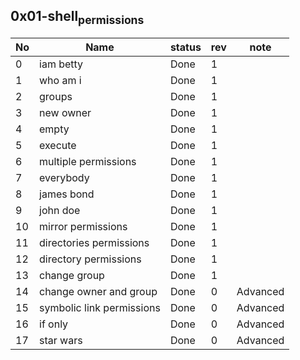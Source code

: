 ** 0x01-shell_permissions

|----+---------------------------+--------+-----+----------|
| No | Name                      | status | rev | note     |
|----+---------------------------+--------+-----+----------|
|  0 | iam betty                 | Done   |   1 |          |
|  1 | who am i                  | Done   |   1 |          |
|  2 | groups                    | Done   |   1 |          |
|  3 | new owner                 | Done   |   1 |          |
|  4 | empty                     | Done   |   1 |          |
|  5 | execute                   | Done   |   1 |          |
|  6 | multiple permissions      | Done   |   1 |          |
|  7 | everybody                 | Done   |   1 |          |
|  8 | james bond                | Done   |   1 |          |
|  9 | john doe                  | Done   |   1 |          |
| 10 | mirror permissions        | Done   |   1 |          |
| 11 | directories permissions   | Done   |   1 |          |
| 12 | directory permissions     | Done   |   1 |          |
| 13 | change group              | Done   |   1 |          |
| 14 | change owner and group    | Done   |   0 | Advanced |
| 15 | symbolic link permissions | Done   |   0 | Advanced |
| 16 | if only                   | Done   |   0 | Advanced |
| 17 | star wars                 | Done   |   0 | Advanced |
|----+---------------------------+--------+-----+----------|
